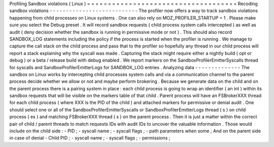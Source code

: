 Profiling
Sandbox
violations
(
Linux
)
=
=
=
=
=
=
=
=
=
=
=
=
=
=
=
=
=
=
=
=
=
=
=
=
=
=
=
=
=
=
=
=
=
=
=
=
Recoding
sandbox
violations
-
-
-
-
-
-
-
-
-
-
-
-
-
-
-
-
-
-
-
-
-
-
-
-
-
-
-
The
profiler
now
offers
a
way
to
track
sandbox
violations
happening
from
child
processes
on
Linux
systems
.
One
can
also
rely
on
MOZ_PROFILER_STARTUP
=
1
.
Please
make
sure
you
select
the
Debug
preset
.
It
will
record
sandbox
requests
(
child
process
system
calls
intercepted
)
as
well
as
audit
(
deny
decision
whether
the
sandbox
is
running
in
permissive
mode
or
not
)
.
This
should
also
record
SANDBOX_LOG
statements
including
the
policy
if
the
process
is
started
when
the
profiler
is
running
.
We
manage
to
capture
the
call
stack
on
the
child
process
and
pass
that
to
the
profiler
so
hopefully
any
thread
in
our
child
process
will
report
a
stack
explaining
why
the
syscall
was
made
.
Capturing
the
stack
might
require
either
a
nightly
build
(
opt
or
debug
)
or
a
beta
/
release
build
with
debug
enabled
.
We
report
markers
on
the
SandboxProfilerEmitterSyscalls
thread
for
syscalls
and
SandboxProfilerEmitterLogs
for
SANDBOX_LOG
entries
.
Analyzing
data
-
-
-
-
-
-
-
-
-
-
-
-
-
-
The
sandbox
on
Linux
works
by
intercepting
child
processes
system
calls
and
via
a
communication
channel
to
the
parent
process
decide
whether
we
allow
or
not
and
maybe
perform
brokering
.
Because
we
generate
data
on
the
child
and
on
the
parent
process
there
is
a
pairing
system
in
place
:
each
child
process
is
going
to
wrap
an
identifier
(
an
int
)
within
its
sandbox
requests
that
will
be
visible
on
the
markers
table
of
that
child
.
Parent
process
will
have
an
FSBrokerXXX
thread
for
each
child
process
(
where
XXX
is
the
PID
of
the
child
)
and
attached
markers
for
permissive
or
denial
audit
.
One
should
select
one
or
all
of
the
SandboxProfilerEmitterSyscalls
or
SandboxProfilerEmitterLogs
thread
(
s
)
on
child
process
(
es
)
and
matching
FSBrokerXXX
thread
(
s
)
on
the
parent
process
.
Then
it
is
just
a
matter
within
the
correct
pair
of
child
/
parent
threads
to
match
requests
IDs
with
audit
IDs
to
uncover
the
valuable
information
.
Those
would
include
on
the
child
side
:
-
PID
;
-
syscall
name
;
-
syscall
flags
;
-
path
parameters
when
some
;
And
on
the
parent
side
in
case
of
denial
-
Child
PID
;
-
syscall
name
;
-
syscall
flags
;
-
permissions
;
